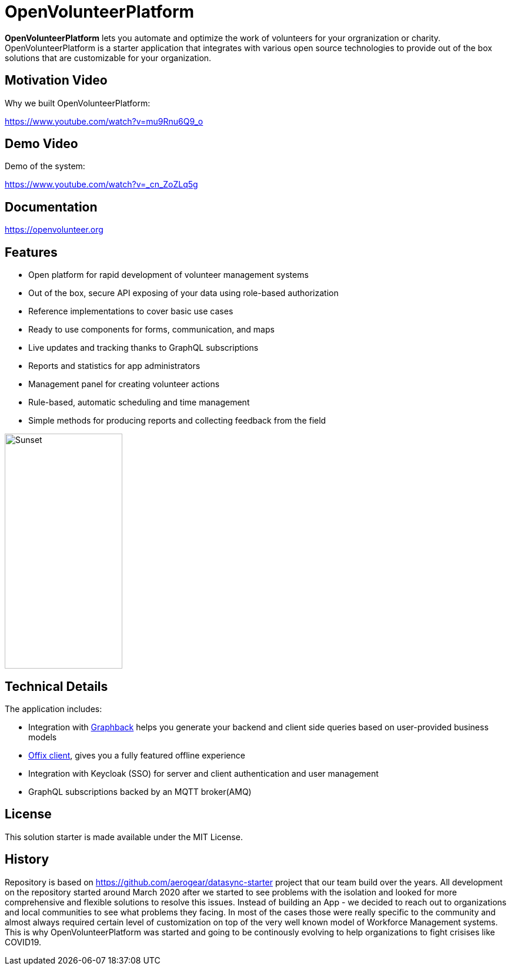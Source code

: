 = OpenVolunteerPlatform

//[![TypeScript version][ts-badge]][typescript-30]
//[![Node.js version][nodejs-badge]][nodejs]
//[![APLv2][license-badge]][LICENSE]
//[![PRs Welcome][prs-badge]][prs]
//[![Discord Chat](https://img.shields.io/discord/632220458137419776)](https://discord.gg/mJ7j84m)

*OpenVolunteerPlatform* lets you automate and optimize the work of volunteers for your orgranization or charity. 
OpenVolunteerPlatform is a starter application that integrates with various open source technologies to provide out of the box solutions that are customizable for your organization. 

== Motivation Video

Why we built OpenVolunteerPlatform:

https://www.youtube.com/watch?v=mu9Rnu6Q9_o

== Demo Video

Demo of the system: 

https://www.youtube.com/watch?v=_cn_ZoZLq5g

== Documentation

https://openvolunteer.org

== Features

* Open platform for rapid development of volunteer management systems
* Out of the box, secure API exposing of your data using role-based authorization
* Reference implementations to cover basic use cases
* Ready to use components for forms, communication, and maps
* Live updates and tracking thanks to GraphQL subscriptions
* Reports and statistics for app administrators
* Management panel for creating volunteer actions
* Rule-based, automatic scheduling and time management
* Simple methods for producing reports and collecting feedback from the field

image::./website/static/img/app.png[Sunset,200,400]

== Technical Details

The application includes:

- Integration with link:http://graphback.dev[Graphback] helps you generate your backend and client side queries based on user-provided business models
- link:http://offix.dev[Offix client], gives you a fully featured offline experience
- Integration with Keycloak (SSO) for server and client authentication and user management
- GraphQL subscriptions backed by an MQTT broker(AMQ)

== License

This solution starter is made available under the MIT License.

== History

Repository is based on https://github.com/aerogear/datasync-starter project that our team build over the years.
All development on the repository started around March 2020 after we started to see problems with the isolation and looked for 
more comprehensive and flexible solutions to resolve this issues. Instead of building an App - we decided to reach out to organizations and 
local communities to see what problems they facing. In most of the cases those were really specific to the community and almost always
required certain level of customization on top of the very well known model of Workforce Management systems. 
This is why OpenVolunteerPlatform was started and going to be continously evolving to help organizations to fight crisises like COVID19.




